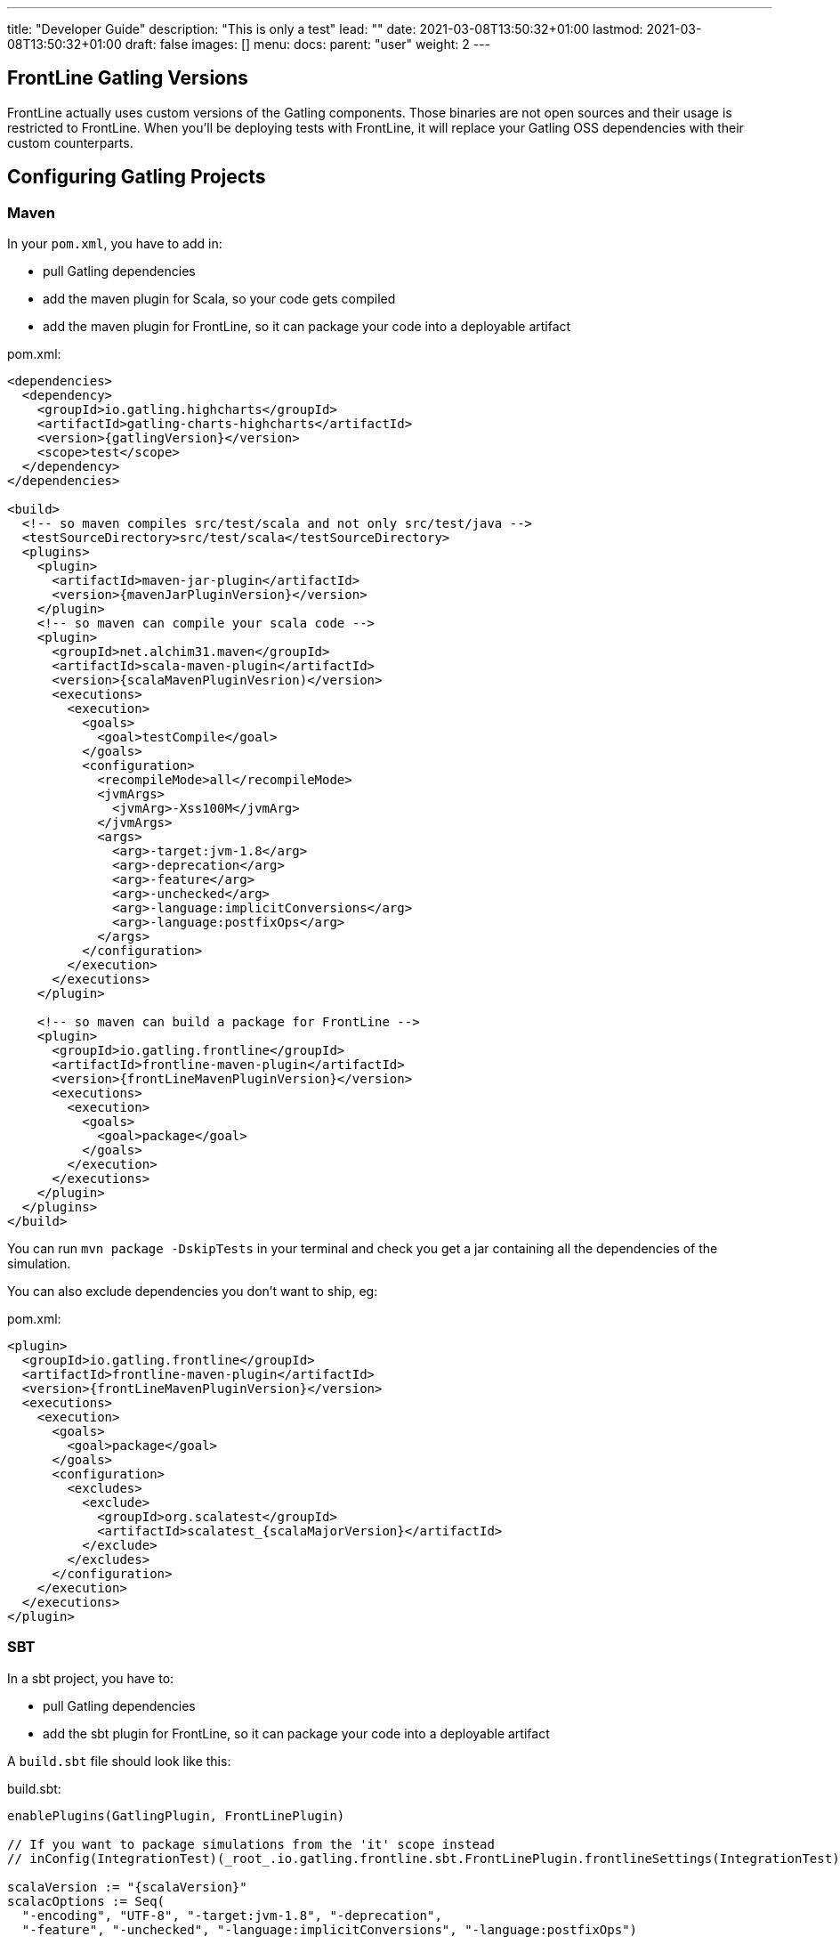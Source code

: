 ---
title: "Developer Guide"
description: "This is only a test"
lead: ""
date: 2021-03-08T13:50:32+01:00
lastmod: 2021-03-08T13:50:32+01:00
draft: false
images: []
menu:
  docs:
    parent: "user"
weight: 2
---

:toc:

== FrontLine Gatling Versions

FrontLine actually uses custom versions of the Gatling components. Those binaries are not open sources and their usage is restricted to FrontLine.
When you'll be deploying tests with FrontLine, it will replace your Gatling OSS dependencies with their custom counterparts.

== Configuring Gatling Projects

=== Maven

In your `pom.xml`, you have to add in:

* pull Gatling dependencies
* add the maven plugin for Scala, so your code gets compiled
* add the maven plugin for FrontLine, so it can package your code into a deployable artifact

.pom.xml:
[source,xml,subs=attributes+]
----
<dependencies>
  <dependency>
    <groupId>io.gatling.highcharts</groupId>
    <artifactId>gatling-charts-highcharts</artifactId>
    <version>{gatlingVersion}</version>
    <scope>test</scope>
  </dependency>
</dependencies>

<build>
  <!-- so maven compiles src/test/scala and not only src/test/java -->
  <testSourceDirectory>src/test/scala</testSourceDirectory>
  <plugins>
    <plugin>
      <artifactId>maven-jar-plugin</artifactId>
      <version>{mavenJarPluginVersion}</version>
    </plugin>
    <!-- so maven can compile your scala code -->
    <plugin>
      <groupId>net.alchim31.maven</groupId>
      <artifactId>scala-maven-plugin</artifactId>
      <version>{scalaMavenPluginVesrion)</version>
      <executions>
        <execution>
          <goals>
            <goal>testCompile</goal>
          </goals>
          <configuration>
            <recompileMode>all</recompileMode>
            <jvmArgs>
              <jvmArg>-Xss100M</jvmArg>
            </jvmArgs>
            <args>
              <arg>-target:jvm-1.8</arg>
              <arg>-deprecation</arg>
              <arg>-feature</arg>
              <arg>-unchecked</arg>
              <arg>-language:implicitConversions</arg>
              <arg>-language:postfixOps</arg>
            </args>
          </configuration>
        </execution>
      </executions>
    </plugin>

    <!-- so maven can build a package for FrontLine -->
    <plugin>
      <groupId>io.gatling.frontline</groupId>
      <artifactId>frontline-maven-plugin</artifactId>
      <version>{frontLineMavenPluginVersion}</version>
      <executions>
        <execution>
          <goals>
            <goal>package</goal>
          </goals>
        </execution>
      </executions>
    </plugin>
  </plugins>
</build>
----

You can run `mvn package -DskipTests` in your terminal and check you get a jar containing all the dependencies of the simulation.

You can also exclude dependencies you don't want to ship, eg:

.pom.xml:
[source,xml,subs=attributes+]
----
<plugin>
  <groupId>io.gatling.frontline</groupId>
  <artifactId>frontline-maven-plugin</artifactId>
  <version>{frontLineMavenPluginVersion}</version>
  <executions>
    <execution>
      <goals>
        <goal>package</goal>
      </goals>
      <configuration>
        <excludes>
          <exclude>
            <groupId>org.scalatest</groupId>
            <artifactId>scalatest_{scalaMajorVersion}</artifactId>
          </exclude>
        </excludes>
      </configuration>
    </execution>
  </executions>
</plugin>
----

=== SBT

In a sbt project, you have to:

* pull Gatling dependencies
* add the sbt plugin for FrontLine, so it can package your code into a deployable artifact

A `build.sbt` file should look like this:

.build.sbt:
[source,scala,subs=attributes+]
----
enablePlugins(GatlingPlugin, FrontLinePlugin)

// If you want to package simulations from the 'it' scope instead
// inConfig(IntegrationTest)(_root_.io.gatling.frontline.sbt.FrontLinePlugin.frontlineSettings(IntegrationTest))

scalaVersion := "{scalaVersion}"
scalacOptions := Seq(
  "-encoding", "UTF-8", "-target:jvm-1.8", "-deprecation",
  "-feature", "-unchecked", "-language:implicitConversions", "-language:postfixOps")

val gatlingVersion = "{gatlingVersion}"

libraryDependencies += "io.gatling.highcharts" % "gatling-charts-highcharts" % gatlingVersion % "test"
// only required if you intend to use the gatling-sbt plugin
libraryDependencies += "io.gatling"            % "gatling-test-framework"    % gatlingVersion % "test"
----

WARNING: We only support sbt 1+, not sbt 0.13.

WARNING: If you use the 'it' config, you have to use a custom build command as the defauit one is for the 'test' config:
``sbt -J-Xss100M ;clean;it:assembly -batch --error``

WARNING: We recommend disabling Coursier for now. There are several bugs in the sbt/Coursier integration that makes our plugin work in a suboptimal fashion.

INFO: The `gatling-test-framework`dependencies is only needed if you intend to run locally and use the gatling-sbt plugin.

INFO: If you use very long method calls chains in your Gatling code, you might have to increase sbt's thread stack size:

----
$ export SBT_OPTS="-Xss100M"
----

You will also need the following lines in the `project/plugins.sbt` file:

.project/plugins.sbt
[source,scala,subs="attributes+"]
----
// only if you intend to use the gatling-sbt plugin for running Gatling locally
addSbtPlugin("io.gatling" % "gatling-sbt" % "{gatlingSbtPluginVersion}")
// so sbt can build a package for FrontLine
addSbtPlugin("io.gatling.frontline" % "sbt-frontline" % "{frontLineSbtPluginVersion}")
----

You can run `sbt test:assembly` (or `sbt it:assembly` if you've configured the plugin for integration tests) in your terminal and check you get a jar containing all the dependencies of the simulation.

INFO: The `gatling-sbt` is optional.

=== Gradle

In a Gradle project, you have to:

* pull Gatling dependencies
* add the gradle plugin for FrontLine, so it can package your code into a deployable artifact

A `build.gradle` file should look like this:

.build.gradle:
[source,groovy,subs="attributes+"]
----
plugins {
    // The following line allows to load io.gatling.gradle plugin and directly apply it
    id 'io.gatling.frontline.gradle' version '{frontLineGradlePluginVersion}'
}

// This is needed to let io.gatling.gradle plugin to loads gatling as a dependency
repositories {
    jcenter()
    mavenCentral()
}

gatling {
    toolVersion = '{gatlingVersion}'
}
----

You can run `gradle frontLineJar` in your terminal and check you get a jar containing all the dependencies of the simulation.

=== Multi-Module Support

If your project is a multi-module one, make sure that only the one containing the Gatling Simulations gets configured with the Gatling related plugins describes above.
FrontLine will take care of deploying all available jars so you can have Gatling module depend on the other ones.

== Note on Feeders

A typical mistake with Gatling and FrontLine is to rely on having an exploded maven/gradle/sbt project structure and try loading files from the project filesystem.

This filesystem structure will be gone once FrontLine will have compiled your project and uploaded your binaries on the injectors.

If your feeder files are packaged with your test sources, you must resolve them from the classpath.
This way will always work, both locally and with FrontLine.

[source,scala]
----
// incorrect
val feeder = csv("src/test/resources/foo.csv")

// correct
val feeder = csv("foo.csv")
----

== Specific Gatling Features

=== Load Sharding

Injection rates and throttling rates are automatically distributed amongst nodes.

However, Feeders data is not automatically sharded, as it might not be the desired behavior.

If you want data to be unique cluster-wide, you have to explicitly tell Gatling to shard the data, e.g.:

[source,scala]
----
val feeder = csv("foo.csv").shard
----

Assuming a CSV file contains 1000 entries, and 3 Gatling nodes, the entries will be distributed the following way:

- First node will access the first 333 entries
- Second node will access the next 333 entries
- Third node will access the last 334 entries

NOTE: `shard` is available in Gatling OSS DSL but is a noop there. It's only effective when running tests with FrontLine.

== Resolving Injector Location in Simulation

When running a distributed test from multiple locations, you could be interested in knowing where a given injector is deployed in order to trigger specific behaviors depending on location.

For example, you might want to hit `https://mydomain.co.uk` `baseUrl` if injector is deployed on AWS London, and `https://mydomain.com` otherwise.

You can resolve in your simulation code the name of the pool a given injector is deployed on:

[source,scala]
----
val poolName = System.getProperty("gatling.frontline.poolName")
val baseUrl = if (poolName == "London") "https://domain.co.uk" else "https://domain.com"
----

NOTE: This System property is only defined when deploying with FrontLine.
It's not defined when running locally with any Gatling OSS launcher.

== Publishing Fatjars into Binary Repositories

Instead of building tests from sources, you have the option of building binaries upstream and publishing them into a binary repository (JFrog Artifactory, Sonatype Nexus or AWS S3) so FrontLine just has to download them.

NOTE: Please check your build tool documentation and the standards in your organization about the way to set credentials.

=== Maven

You'll have to configure either `repository` or `snapshotRepository` block whether you want to deploy releases or snapshots.

[source,xml]
----
<distributionManagement>
  <repository>
    <id>your.releases.repository.id</id>
    <url>REPLACE_WITH_YOUR_RELEASES_REPOSITORY_URL</url>
  </repository>
  <snapshotRepository>
    <id>your.snapshots.repository.id</id>
    <url>REPLACE_WITH_YOUR_SNAPSHOTS_REPOSITORY_URL</url>
  </snapshotRepository>
</distributionManagement>
----

You'll need `frontline-maven-plugin` version 1.0.3 at least.
Fatjar artifact will be automatically attached to your project and deployed with the `shaded` classifier.

[source]
----
mvn deploy
----

=== Gradle

The main idea is to use the official maven publish plugin and ask it to use the task named `frontLineJar`, then define a repository:

[source,groovy]
----
apply plugin: "maven-publish"

publishing {
  publications {
    mavenJava(MavenPublication) {
      artifact frontLineJar
    }
  }
  repositories {
    maven {
      if (project.version.endsWith("-SNAPSHOT")) {
        url "REPLACE_WITH_YOUR_SNAPSHOTS_REPOSITORY_URL"
      } else {
        url "REPLACE_WITH_YOUR_RELEASES_REPOSITORY_URL"
      }
    }
  }
}
----

You can deploy the test jar with the following command:

[source]
----
gradle publish
----

An artifact will be published will the `tests` classifier.

=== SBT

[source]
----
packageBin in Test := (assembly in Test).value
publishArtifact in Test := true
publishTo :=
	(if (isSnapshot.value)
		Some("private repo" at "REPLACE_WITH_YOUR_SNAPSHOTS_REPOSITORY_URL")
	else
		Some("private repo" at "REPLACE_WITH_YOUR_RELEASES_REPOSITORY_URL")
)
----

[source]
----
sbt test:publish
----

An artifact will be published will the `tests` classifier.
